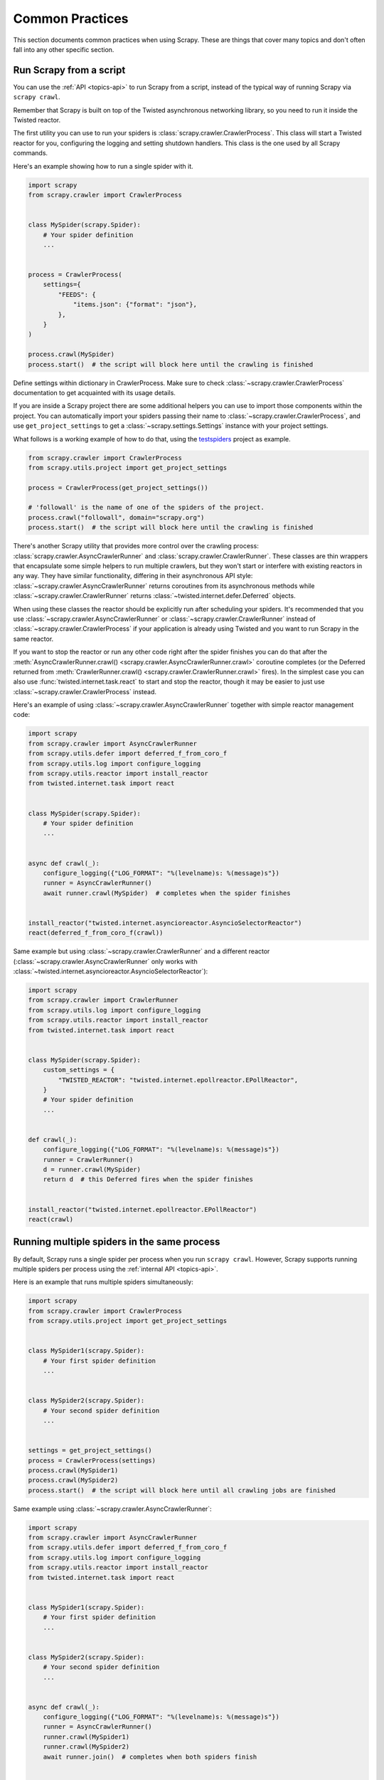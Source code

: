 .. _topics-practices:

================
Common Practices
================

This section documents common practices when using Scrapy. These are things
that cover many topics and don't often fall into any other specific section.

.. skip: start

.. _run-from-script:

Run Scrapy from a script
========================

You can use the :ref:`API <topics-api>` to run Scrapy from a script, instead of
the typical way of running Scrapy via ``scrapy crawl``.

Remember that Scrapy is built on top of the Twisted
asynchronous networking library, so you need to run it inside the Twisted reactor.

The first utility you can use to run your spiders is
:class:`scrapy.crawler.CrawlerProcess`. This class will start a Twisted reactor
for you, configuring the logging and setting shutdown handlers. This class is
the one used by all Scrapy commands.

Here's an example showing how to run a single spider with it.

.. code-block:: python

    import scrapy
    from scrapy.crawler import CrawlerProcess


    class MySpider(scrapy.Spider):
        # Your spider definition
        ...


    process = CrawlerProcess(
        settings={
            "FEEDS": {
                "items.json": {"format": "json"},
            },
        }
    )

    process.crawl(MySpider)
    process.start()  # the script will block here until the crawling is finished

Define settings within dictionary in CrawlerProcess. Make sure to check :class:`~scrapy.crawler.CrawlerProcess`
documentation to get acquainted with its usage details.

If you are inside a Scrapy project there are some additional helpers you can
use to import those components within the project. You can automatically import
your spiders passing their name to :class:`~scrapy.crawler.CrawlerProcess`, and
use ``get_project_settings`` to get a :class:`~scrapy.settings.Settings`
instance with your project settings.

What follows is a working example of how to do that, using the `testspiders`_
project as example.

.. code-block:: python

    from scrapy.crawler import CrawlerProcess
    from scrapy.utils.project import get_project_settings

    process = CrawlerProcess(get_project_settings())

    # 'followall' is the name of one of the spiders of the project.
    process.crawl("followall", domain="scrapy.org")
    process.start()  # the script will block here until the crawling is finished

There's another Scrapy utility that provides more control over the crawling
process: :class:`scrapy.crawler.AsyncCrawlerRunner` and
:class:`scrapy.crawler.CrawlerRunner`. These classes are thin wrappers
that encapsulate some simple helpers to run multiple crawlers, but they won't
start or interfere with existing reactors in any way. They have similar
functionality, differing in their asynchronous API style:
:class:`~scrapy.crawler.AsyncCrawlerRunner` returns coroutines from its
asynchronous methods while :class:`~scrapy.crawler.CrawlerRunner` returns
:class:`~twisted.internet.defer.Deferred` objects.

When using these classes the reactor should be explicitly run after scheduling
your spiders. It's recommended that you use
:class:`~scrapy.crawler.AsyncCrawlerRunner` or
:class:`~scrapy.crawler.CrawlerRunner` instead of
:class:`~scrapy.crawler.CrawlerProcess` if your application is already using
Twisted and you want to run Scrapy in the same reactor.

If you want to stop the reactor or run any other code right after the spider
finishes you can do that after the :meth:`AsyncCrawlerRunner.crawl()
<scrapy.crawler.AsyncCrawlerRunner.crawl>` coroutine completes (or the Deferred
returned from :meth:`CrawlerRunner.crawl()
<scrapy.crawler.CrawlerRunner.crawl>` fires). In the simplest case you can also
use :func:`twisted.internet.task.react` to start and stop the reactor, though
it may be easier to just use :class:`~scrapy.crawler.CrawlerProcess` instead.

Here's an example of using :class:`~scrapy.crawler.AsyncCrawlerRunner` together
with simple reactor management code:

.. code-block:: python

    import scrapy
    from scrapy.crawler import AsyncCrawlerRunner
    from scrapy.utils.defer import deferred_f_from_coro_f
    from scrapy.utils.log import configure_logging
    from scrapy.utils.reactor import install_reactor
    from twisted.internet.task import react


    class MySpider(scrapy.Spider):
        # Your spider definition
        ...


    async def crawl(_):
        configure_logging({"LOG_FORMAT": "%(levelname)s: %(message)s"})
        runner = AsyncCrawlerRunner()
        await runner.crawl(MySpider)  # completes when the spider finishes


    install_reactor("twisted.internet.asyncioreactor.AsyncioSelectorReactor")
    react(deferred_f_from_coro_f(crawl))

Same example but using :class:`~scrapy.crawler.CrawlerRunner` and a
different reactor (:class:`~scrapy.crawler.AsyncCrawlerRunner` only works
with :class:`~twisted.internet.asyncioreactor.AsyncioSelectorReactor`):

.. code-block:: python

    import scrapy
    from scrapy.crawler import CrawlerRunner
    from scrapy.utils.log import configure_logging
    from scrapy.utils.reactor import install_reactor
    from twisted.internet.task import react


    class MySpider(scrapy.Spider):
        custom_settings = {
            "TWISTED_REACTOR": "twisted.internet.epollreactor.EPollReactor",
        }
        # Your spider definition
        ...


    def crawl(_):
        configure_logging({"LOG_FORMAT": "%(levelname)s: %(message)s"})
        runner = CrawlerRunner()
        d = runner.crawl(MySpider)
        return d  # this Deferred fires when the spider finishes


    install_reactor("twisted.internet.epollreactor.EPollReactor")
    react(crawl)

.. seealso:: :doc:`twisted:core/howto/reactor-basics`

.. _run-multiple-spiders:

Running multiple spiders in the same process
============================================

By default, Scrapy runs a single spider per process when you run ``scrapy
crawl``. However, Scrapy supports running multiple spiders per process using
the :ref:`internal API <topics-api>`.

Here is an example that runs multiple spiders simultaneously:

.. code-block:: python

    import scrapy
    from scrapy.crawler import CrawlerProcess
    from scrapy.utils.project import get_project_settings


    class MySpider1(scrapy.Spider):
        # Your first spider definition
        ...


    class MySpider2(scrapy.Spider):
        # Your second spider definition
        ...


    settings = get_project_settings()
    process = CrawlerProcess(settings)
    process.crawl(MySpider1)
    process.crawl(MySpider2)
    process.start()  # the script will block here until all crawling jobs are finished

Same example using :class:`~scrapy.crawler.AsyncCrawlerRunner`:

.. code-block:: python

    import scrapy
    from scrapy.crawler import AsyncCrawlerRunner
    from scrapy.utils.defer import deferred_f_from_coro_f
    from scrapy.utils.log import configure_logging
    from scrapy.utils.reactor import install_reactor
    from twisted.internet.task import react


    class MySpider1(scrapy.Spider):
        # Your first spider definition
        ...


    class MySpider2(scrapy.Spider):
        # Your second spider definition
        ...


    async def crawl(_):
        configure_logging({"LOG_FORMAT": "%(levelname)s: %(message)s"})
        runner = AsyncCrawlerRunner()
        runner.crawl(MySpider1)
        runner.crawl(MySpider2)
        await runner.join()  # completes when both spiders finish


    install_reactor("twisted.internet.asyncioreactor.AsyncioSelectorReactor")
    react(deferred_f_from_coro_f(crawl))


Same example but running the spiders sequentially by awaiting until each one
finishes before starting the next one:

.. code-block:: python

    import scrapy
    from scrapy.crawler import AsyncCrawlerRunner
    from scrapy.utils.defer import deferred_f_from_coro_f
    from scrapy.utils.log import configure_logging
    from scrapy.utils.reactor import install_reactor
    from twisted.internet.task import react


    class MySpider1(scrapy.Spider):
        # Your first spider definition
        ...


    class MySpider2(scrapy.Spider):
        # Your second spider definition
        ...


    async def crawl(_):
        configure_logging({"LOG_FORMAT": "%(levelname)s: %(message)s"})
        runner = AsyncCrawlerRunner()
        await runner.crawl(MySpider1)
        await runner.crawl(MySpider2)


    install_reactor("twisted.internet.asyncioreactor.AsyncioSelectorReactor")
    react(deferred_f_from_coro_f(crawl))

.. note:: When running multiple spiders in the same process, :ref:`reactor
    settings <reactor-settings>` should not have a different value per spider.
    Also, :ref:`pre-crawler settings <pre-crawler-settings>` cannot be defined
    per spider.

.. seealso:: :ref:`run-from-script`.

.. skip: end

.. _distributed-crawls:

Distributed crawls
==================

Scrapy doesn't provide any built-in facility for running crawls in a distribute
(multi-server) manner. However, there are some ways to distribute crawls, which
vary depending on how you plan to distribute them.

If you have many spiders, the obvious way to distribute the load is to setup
many Scrapyd instances and distribute spider runs among those.

If you instead want to run a single (big) spider through many machines, what
you usually do is partition the urls to crawl and send them to each separate
spider. Here is a concrete example:

First, you prepare the list of urls to crawl and put them into separate
files/urls::

    http://somedomain.com/urls-to-crawl/spider1/part1.list
    http://somedomain.com/urls-to-crawl/spider1/part2.list
    http://somedomain.com/urls-to-crawl/spider1/part3.list

Then you fire a spider run on 3 different Scrapyd servers. The spider would
receive a (spider) argument ``part`` with the number of the partition to
crawl::

    curl http://scrapy1.mycompany.com:6800/schedule.json -d project=myproject -d spider=spider1 -d part=1
    curl http://scrapy2.mycompany.com:6800/schedule.json -d project=myproject -d spider=spider1 -d part=2
    curl http://scrapy3.mycompany.com:6800/schedule.json -d project=myproject -d spider=spider1 -d part=3

.. _bans:

Avoiding getting banned
=======================

Some websites implement certain measures to prevent bots from crawling them,
with varying degrees of sophistication. Getting around those measures can be
difficult and tricky, and may sometimes require special infrastructure. Please
consider contacting `commercial support`_ if in doubt.

Here are some tips to keep in mind when dealing with these kinds of sites:

* rotate your user agent from a pool of well-known ones from browsers (google
  around to get a list of them)
* disable cookies (see :setting:`COOKIES_ENABLED`) as some sites may use
  cookies to spot bot behaviour
* use download delays (2 or higher). See :setting:`DOWNLOAD_DELAY` setting.
* if possible, use `Common Crawl`_ to fetch pages, instead of hitting the sites
  directly
* use a pool of rotating IPs. For example, the free `Tor project`_ or paid
  services like `ProxyMesh`_. An open source alternative is `scrapoxy`_, a
  super proxy that you can attach your own proxies to.
* use a ban avoidance service, such as `Zyte API`_, which provides a `Scrapy
  plugin <https://github.com/scrapy-plugins/scrapy-zyte-api>`__ and additional
  features, like `AI web scraping <https://www.zyte.com/ai-web-scraping/>`__

If you are still unable to prevent your bot getting banned, consider contacting
`commercial support`_.

.. _Tor project: https://www.torproject.org/
.. _commercial support: https://scrapy.org/support/
.. _ProxyMesh: https://proxymesh.com/
.. _Common Crawl: https://commoncrawl.org/
.. _testspiders: https://github.com/scrapinghub/testspiders
.. _scrapoxy: https://scrapoxy.io/
.. _Zyte API: https://docs.zyte.com/zyte-api/get-started.html
